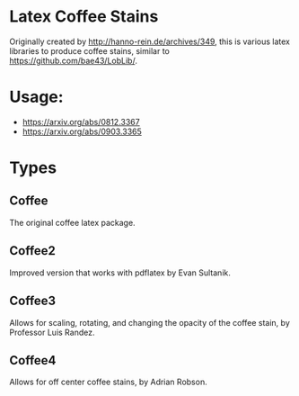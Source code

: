* Latex Coffee Stains
Originally created by [[http://hanno-rein.de/archives/349]], this is various latex libraries to produce coffee stains, similar to [[https://github.com/bae43/LobLib/]].
* Usage: 
- https://arxiv.org/abs/0812.3367
- https://arxiv.org/abs/0903.3365
* Types
** Coffee
The original coffee latex package.
** Coffee2 
Improved version that works with pdflatex by Evan Sultanik. 
** Coffee3
Allows for scaling, rotating, and changing the opacity of the coffee stain, by Professor Luis Randez.
** Coffee4
Allows for off center coffee stains, by Adrian Robson. 
